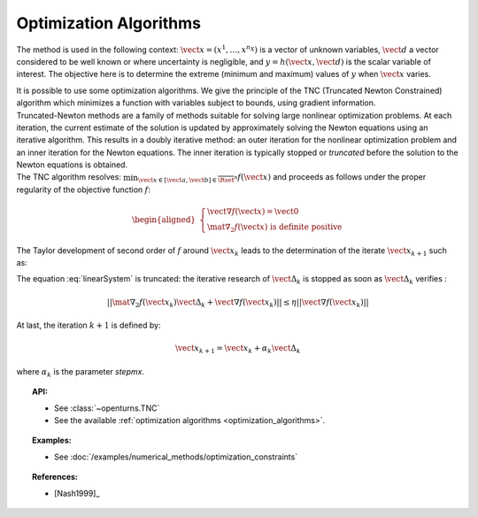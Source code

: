 .. _optimization_algorithm:

Optimization Algorithms
-----------------------

The method is used in the following context:
:math:`\vect{x}= \left( x^1,\ldots,x^{n_X} \right)` is a vector of
unknown variables, :math:`\vect{d}` a vector considered to be well known
or where uncertainty is negligible, and
:math:`y = h(\vect{x},\vect{d})` is the scalar variable of interest.
The objective here is to determine the extreme (minimum and maximum)
values of :math:`y` when :math:`\vect{x}` varies.

| It is possible to use some optimization algorithms. We give the
  principle of the TNC (Truncated Newton Constrained) algorithm which
  minimizes a function with variables subject to bounds, using gradient
  information.
| Truncated-Newton methods are a family of methods suitable for solving
  large nonlinear optimization problems. At each iteration, the current
  estimate of the solution is updated by approximately solving the
  Newton equations using an iterative algorithm. This results in a
  doubly iterative method: an outer iteration for the nonlinear
  optimization problem and an inner iteration for the Newton equations.
  The inner iteration is typically stopped or *truncated* before the
  solution to the Newton equations is obtained.
| The TNC algorithm resolves:
  :math:`\min_{\vect{x} \in [\vect{a},\vect{b}] \in \overline{\Rset}^n} f(\vect{x})`
  and proceeds as follows under the proper regularity of the objective
  function :math:`f`:

  .. math::

     \begin{aligned}
         \left\{
         \begin{array}{l}
           \vect{\nabla f}(\vect{x}) =\vect{0}  \\
           \mat{\nabla_2} f(\vect{x}) \mbox{ is definite positive}
         \end{array}
         \right.
       \end{aligned}

The Taylor development of second order of :math:`f` around
:math:`\vect{x}_k` leads to the determination of the iterate
:math:`\vect{x}_{k+1}` such as:

.. math::
  :label: linearSystem

    \left\{
    \begin{array}{lcl}
      \vect{\Delta}_k & = & \vect{x}_{k+1} - \vect{x}_k  \\
      \mat{\nabla_2} f(\vect{x}_k)\vect{\Delta}_k & = & -\vect{\nabla f}(\vect{x}_k)
    \end{array}
    \right.

The equation :eq:`linearSystem` is truncated: the iterative research of
:math:`\vect{\Delta}_k` is stopped as soon as :math:`\vect{\Delta}_k`
verifies :

.. math::

    || \mat{\nabla_2} f(\vect{x}_k)\vect{\Delta}_k + \vect{\nabla f}(\vect{x}_k) || \leq \eta ||\vect{\nabla f}(\vect{x}_k) ||

At last, the iteration :math:`k+1` is defined by:

.. math::

    \vect{x}_{k+1} = \vect{x}_k + \alpha_k \vect{\Delta}_k

where :math:`\alpha_k` is the parameter *stepmx*.


.. topic:: API:

    - See :class:`~openturns.TNC`
    - See the available :ref:`optimization algorithms <optimization_algorithms>`.

.. topic:: Examples:

    - See :doc:`/examples/numerical_methods/optimization_constraints`


.. topic:: References:

    - [Nash1999]_

